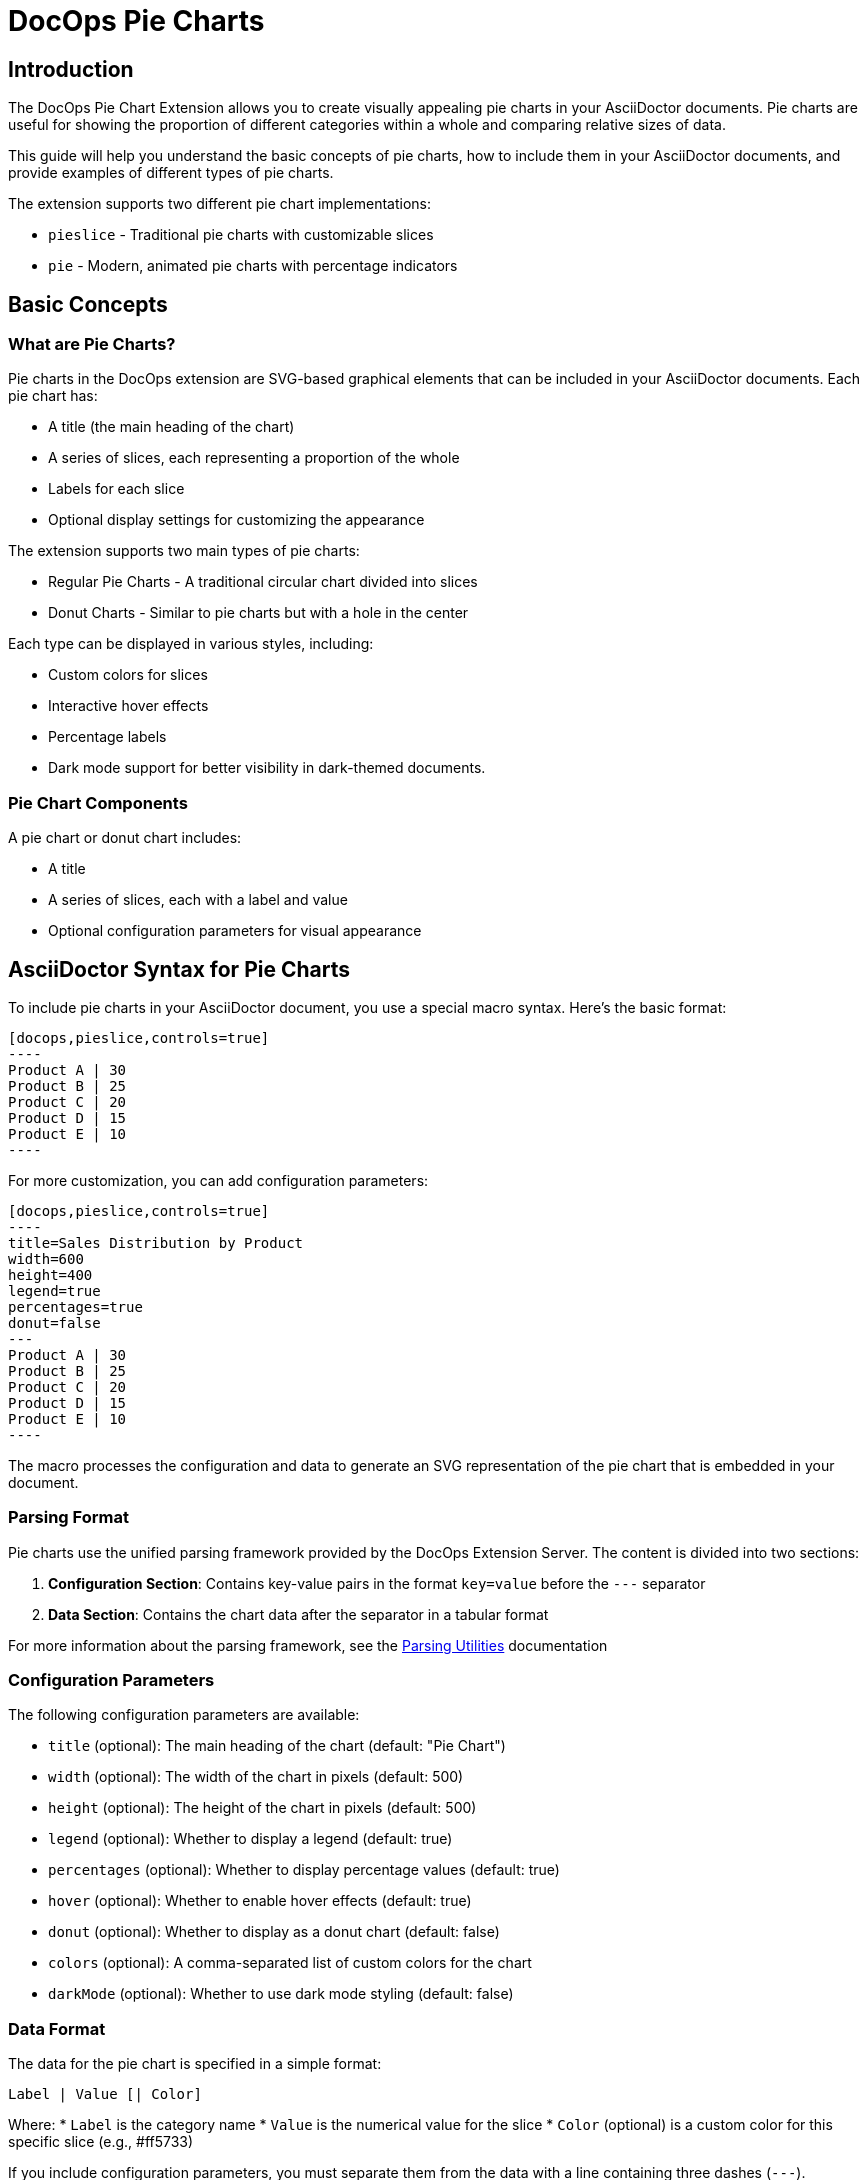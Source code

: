 = DocOps Pie Charts
:imagesdir: images


== Introduction

The DocOps Pie Chart Extension allows you to create visually appealing pie charts in your AsciiDoctor documents. Pie charts are useful for showing the proportion of different categories within a whole and comparing relative sizes of data.

This guide will help you understand the basic concepts of pie charts, how to include them in your AsciiDoctor documents, and provide examples of different types of pie charts.

The extension supports two different pie chart implementations:

* `pieslice` - Traditional pie charts with customizable slices
* `pie` - Modern, animated pie charts with percentage indicators

== Basic Concepts

=== What are Pie Charts?

Pie charts in the DocOps extension are SVG-based graphical elements that can be included in your AsciiDoctor documents. Each pie chart has:

* A title (the main heading of the chart)
* A series of slices, each representing a proportion of the whole
* Labels for each slice
* Optional display settings for customizing the appearance

The extension supports two main types of pie charts:

* Regular Pie Charts - A traditional circular chart divided into slices
* Donut Charts - Similar to pie charts but with a hole in the center

Each type can be displayed in various styles, including:

* Custom colors for slices
* Interactive hover effects
* Percentage labels
* Dark mode support for better visibility in dark-themed documents.

=== Pie Chart Components

A pie chart or donut chart includes:

* A title
* A series of slices, each with a label and value
* Optional configuration parameters for visual appearance

== AsciiDoctor Syntax for Pie Charts

To include pie charts in your AsciiDoctor document, you use a special macro syntax. Here's the basic format:

[source,asciidoc]
....
[docops,pieslice,controls=true]
----
Product A | 30
Product B | 25
Product C | 20
Product D | 15
Product E | 10
----
....

For more customization, you can add configuration parameters:

[source,asciidoc]
....
[docops,pieslice,controls=true]
----
title=Sales Distribution by Product
width=600
height=400
legend=true
percentages=true
donut=false
---
Product A | 30
Product B | 25
Product C | 20
Product D | 15
Product E | 10
----
....

The macro processes the configuration and data to generate an SVG representation of the pie chart that is embedded in your document.

=== Parsing Format

Pie charts use the unified parsing framework provided by the DocOps Extension Server. The content is divided into two sections:

1. **Configuration Section**: Contains key-value pairs in the format `key=value` before the `---` separator
2. **Data Section**: Contains the chart data after the separator in a tabular format

For more information about the parsing framework, see the xref:../parsing.adoc[Parsing Utilities] documentation


=== Configuration Parameters

The following configuration parameters are available:

* `title` (optional): The main heading of the chart (default: "Pie Chart")
* `width` (optional): The width of the chart in pixels (default: 500)
* `height` (optional): The height of the chart in pixels (default: 500)
* `legend` (optional): Whether to display a legend (default: true)
* `percentages` (optional): Whether to display percentage values (default: true)
* `hover` (optional): Whether to enable hover effects (default: true)
* `donut` (optional): Whether to display as a donut chart (default: false)
* `colors` (optional): A comma-separated list of custom colors for the chart
* `darkMode` (optional): Whether to use dark mode styling (default: false)

=== Data Format

The data for the pie chart is specified in a simple format:

[source]
----
Label | Value [| Color]
----

Where:
* `Label` is the category name
* `Value` is the numerical value for the slice
* `Color` (optional) is a custom color for this specific slice (e.g., #ff5733)

If you include configuration parameters, you must separate them from the data with a line containing three dashes (`---`).

== Examples

=== Basic Pie Chart Example

Here's a simple example of a pie chart with minimal configuration:

[source,asciidoc]
....
[docops,pieslice,controls=true]
----
Product A | 30
Product B | 25
Product C | 20
Product D | 15
Product E | 10
----
....

[docops,pieslice,controls=true]
----
Product A | 30
Product B | 25
Product C | 20
Product D | 15
Product E | 10
----

=== Pie Chart with Configuration

Here's an example with configuration parameters:

[source,asciidoc]
....
[docops,pieslice,controls=true]
----
title=Sales Distribution by Product
width=600
height=400
legend=true
percentages=true
donut=false
---
Product A | 30
Product B | 25
Product C | 20
Product D | 15
Product E | 10
----
....

[docops,pieslice,controls=true]
----
title=Sales Distribution by Product
width=600
height=400
legend=true
percentages=true
donut=false
---
Product A | 30
Product B | 25
Product C | 20
Product D | 15
Product E | 10
----

=== Pie Chart with Positioning

You can position your chart using the `role` attribute:

[source,asciidoc]
....
.Pie Chart
[docops,pieslice, role=left,controls=true]
----
title=Favorite Anime
width=600
height=400
legend=true
percentages=true
donut=false
---
Naruto | 16.0
Bleach | 4.0
One Piece | 9.0
One Punch Man | 7.0
My Hero Academia | 6.0
Demon Slayer | 10.0
----
....

.Pie Chart
[docops,pieslice, role=left,controls=true]
----
title=Favorite Anime
width=600
height=400
legend=true
percentages=true
donut=false
---
Naruto | 16.0
Bleach | 4.0
One Piece | 9.0
One Punch Man | 7.0
My Hero Academia | 6.0
Demon Slayer | 10.0
----

=== Donut Chart Example

You can create donut charts by setting the `donut` parameter to `true`:

[source,asciidoc]
....
.Pie Chart
[docops,pieslice, role=left,controls=true]
----
title=Favorite Anime
width=600
height=400
legend=true
percentages=true
donut=true
---
Naruto | 16.0
Bleach | 4.0
One Piece | 9.0
One Punch Man | 7.0
My Hero Academia | 6.0
Demon Slayer | 10.0
----
....

.Pie Chart
[docops,pieslice, role=left,controls=true]
----
title=Favorite Anime
width=600
height=400
legend=true
percentages=true
donut=true
---
Naruto | 16.0
Bleach | 4.0
One Piece | 9.0
One Punch Man | 7.0
My Hero Academia | 6.0
Demon Slayer | 10.0
----

=== Custom Colors for Individual Slices

You can specify custom colors for individual slices:

[source,asciidoc]
....
[docops,pieslice, title="Sales Distribution with Custom Colors",controls=true]
----
Product A | 30 | #ff5733
Product B | 25 | #33ff57
Product C | 20 | #3357ff
Product D | 15 | #f3ff33
Product E | 10 | #ff33f3
----
....

[docops,pieslice, title="Sales Distribution with Custom Colors",controls=true]
----
Product A | 30 | #ff5733
Product B | 25 | #33ff57
Product C | 20 | #3357ff
Product D | 15 | #f3ff33
Product E | 10 | #ff33f3
----

=== Custom Color Palette

You can specify a custom color palette for the entire chart:

[source,asciidoc]
....
[docops,pieslice,controls=true]
----
title=Sales with Custom Palette
colors=#6a0dad,#0da6a0,#daad0d,#ad0d6a,#0dad6a
---
Product A | 30
Product B | 25
Product C | 20
Product D | 15
Product E | 10
----
....

[docops,pieslice,controls=true]
----
title=Sales with Custom Palette
colors=#6a0dad,#0da6a0,#daad0d,#ad0d6a,#0dad6a
---
Product A | 30
Product B | 25
Product C | 20
Product D | 15
Product E | 10
----

=== Dark Mode Example

You can enable dark mode for better visibility in dark-themed documents:

[source,asciidoc]
....
[docops,pieslice,controls=true]
----
title=Market Share Distribution
width=600
height=400
darkMode=true
---
Product A | 35
Product B | 25
Product C | 20
Product D | 15
Product E | 5
----
....

.Market Share Distribution
[docops,pieslice,controls=true]
----
title=Market Share Distribution
width=600
height=400
darkMode=true
---
Product A | 35
Product B | 25
Product C | 20
Product D | 15
Product E | 5
----

== Interactive Features

Pie charts in the DocOps extension include several interactive features:

* **Hover Effects**: Pie slices have hover effects for better visibility
* **Tooltips**: Hover over slices to see detailed information
* **Legend Interaction**: Hovering over legend items highlights the corresponding slice

These interactive features enhance the user experience and make it easier to interpret the data in your charts.

== Modern Pie Charts with the `pie` Macro

The `pie` macro provides a modern, animated approach to pie charts. Each pie chart displays a percentage value with a circular progress indicator and a label. Multiple pie charts can be displayed in a row, making it ideal for comparing different metrics.

=== AsciiDoctor Syntax for Modern Pie Charts

To include modern pie charts in your AsciiDoctor document, use the following syntax:

[source,asciidoc]
....
[docops,pie]
----
baseColor=#A6AEBF
outlineColor=#FA4032
scale=1
useDark=true
---
Label | Percent
Toys | 14
Furniture | 43
Home Decoration | 15
Electronics | 28
----
....

You can also position your chart using the `role` attribute:

[source,asciidoc]
....
[docops,pie, role=left]
----
baseColor=#A6AEBF
outlineColor=#FA4032
scale=1
useDark=true
---
Label | Percent
Toys | 14
Furniture | 43
Home Decoration | 15
Electronics | 28
----
....

=== Configuration Parameters

The following configuration parameters are available for the `pie` macro:

* `baseColor` (optional): The base color for the pie charts (default: "#3ABEF9")
* `outlineColor` (optional): The outline color for the pie charts (default: "#050C9C")
* `scale` (optional): The scale factor for the chart (default: 1.0)
* `useDark` (optional): Whether to use dark mode styling (default: false)

=== Data Format

The data for the pie charts can be specified in two formats:

==== Tabular Format

[source]
----
Label | Percent
Product A | 30
Product B | 25
----

Where:
* `Label` is the category name
* `Percent` is the numerical value for the slice (percentage)

==== JSON Format

You can also use JSON format for more complex configurations:

[source,json]
----
{
  "pies": [
    {"percent": 19, "label": "Sales Training"},
    {"percent": 25, "label": "Conventions"},
    {"percent": 18.0, "label": "Publications"},
    {"percent": 12.0, "label": "Print Advertising"},
    {"percent": 17.0, "label": "Catalogues"},
    {"percent": 10.0, "label": "Online Advertising"}
  ], 
  "pieDisplay": {
    "baseColor": "#111111", 
    "outlineColor": "#00FF9C", 
    "useDark": true,
    "scale": 1.5
  }
}
----

=== Examples

==== Basic Pie Chart Example

Here's a simple example of modern pie charts with minimal configuration:

[source,asciidoc]
....
[docops,pie]
----
baseColor=#A6AEBF
outlineColor=#FA4032
scale=1
useDark=true
---
Label | Percent
Toys | 14
Furniture | 43
Home Decoration | 15
Electronics | 28
----
....

[docops,pie]
----
baseColor=#A6AEBF
outlineColor=#FA4032
scale=1
useDark=true
---
Label | Percent
Toys | 14
Furniture | 43
Home Decoration | 15
Electronics | 28
----

==== Pie Chart with Left Alignment

You can position your chart using the `role` attribute:

[source,asciidoc]
....
[docops,pie, role=left]
----
baseColor=#A6AEBF
outlineColor=#FA4032
scale=1
useDark=false
---
Label | Percent
Toys | 14
Furniture | 43
Home Decoration | 15
Electronics | 28
----
....

[docops,pie, role=left]
----
baseColor=#A6AEBF
outlineColor=#FA4032
scale=1
useDark=false
---
Label | Percent
Toys | 14
Furniture | 43
Home Decoration | 15
Electronics | 28
----

==== Pie Chart with JSON Format

For more complex configurations, you can use JSON format:

[source,asciidoc]
....
[docops,pie, role=left]
----
{
  "pies": [
    {"percent": 19, "label": "Sales Training"},
    {"percent": 25, "label": "Conventions"},
    {"percent": 18.0, "label": "Publications"},
    {"percent": 12.0, "label": "Print Advertising"},
    {"percent": 17.0, "label": "Catalogues"},
    {"percent": 10.0, "label": "Online Advertising"}
  ], 
  "pieDisplay": {
    "baseColor": "#111111", 
    "outlineColor": "#00FF9C", 
    "useDark": false, 
    "scale": 1.5
  }
}
----
....

[docops,pie, role=left]
----
{
  "pies": [
    {"percent": 19, "label": "Sales Training"},
    {"percent": 25, "label": "Conventions"},
    {"percent": 18.0, "label": "Publications"},
    {"percent": 12.0, "label": "Print Advertising"},
    {"percent": 17.0, "label": "Catalogues"},
    {"percent": 10.0, "label": "Online Advertising"}
  ], 
  "pieDisplay": {
    "baseColor": "#111111", 
    "outlineColor": "#00FF9C", 
    "useDark": false, 
    "scale": 1.5
  }
}
----

==== Pie Chart with Dark Mode

You can enable dark mode for better visibility in dark-themed documents:

[source,asciidoc]
....
[docops,pie]
----
baseColor=#A6AEBF
outlineColor=#FA4032
scale=1.2
useDark=true
---
Label | Percent
Research | 22
Development | 35
Marketing | 18
Sales | 25
----
....

[docops,pie]
----
baseColor=#A6AEBF
outlineColor=#FA4032
scale=1.2
useDark=true
---
Label | Percent
Research | 22
Development | 35
Marketing | 18
Sales | 25
----

== Conclusion

The DocOps Pie Chart Extension provides a powerful way to enhance your AsciiDoctor documents with visually appealing pie charts. By using the simple pipe-separated format and configuration parameters, you can create customized charts that match your document's style and purpose.

The extension supports both traditional pie charts (`pieslice`) and modern animated pie charts (`pie`), with various display options including custom colors, interactive features, and dark mode. The dark mode support is particularly useful for documents that are viewed in low-light environments or for users who prefer dark-themed interfaces.
